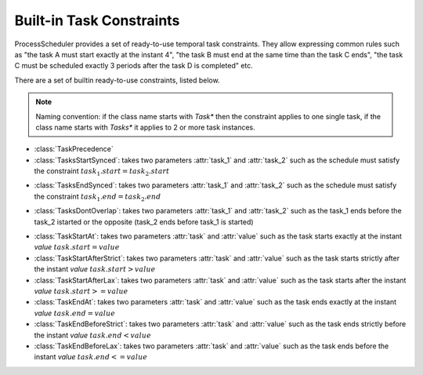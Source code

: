 
Built-in Task Constraints
=========================

ProcessScheduler provides a set of ready-to-use temporal task constraints. They allow expressing common rules such as "the task A must start exactly at the instant 4", "the task B must end at the same time than the task C ends", "the task C must be scheduled exactly 3 periods after the task D is completed" etc.

There are a set of builtin ready-to-use constraints, listed below.

.. note::

	Naming convention: if the class name starts with *Task** then the constraint applies to one single task, if the class name starts with *Tasks** it applies to 2 or more task instances.

- :class:`TaskPrecedence`

- :class:`TasksStartSynced`: takes two parameters :attr:`task_1` and :attr:`task_2` such as the schedule must satisfy the constraint :math:`task_1.start = task_2.start`

.. image:: img/TasksStartSynced.svg
    :align: center
    :width: 90%

- :class:`TasksEndSynced`: takes two parameters :attr:`task_1` and :attr:`task_2` such as the schedule must satisfy the constraint :math:`task_1.end = task_2.end`

.. image:: img/TasksEndSynced.svg
    :align: center
    :width: 90%

- :class:`TasksDontOverlap`: takes two parameters :attr:`task_1` and :attr:`task_2` such as the task_1 ends before the task_2 istarted or the opposite (task_2 ends before task_1 is started)

.. image:: img/TasksDontOverlap.svg
    :align: center
    :width: 90%

- :class:`TaskStartAt`: takes two parameters :attr:`task` and :attr:`value` such as the task starts exactly at the instant *value* :math:`task.start = value`

- :class:`TaskStartAfterStrict`: takes two parameters :attr:`task` and :attr:`value` such as the task starts strictly after the instant *value* :math:`task.start > value`

- :class:`TaskStartAfterLax`: takes two parameters :attr:`task` and :attr:`value` such as the task starts after the instant *value* :math:`task.start >= value`

- :class:`TaskEndAt`: takes two parameters :attr:`task` and :attr:`value` such as the task ends exactly at the instant *value* :math:`task.end = value`

- :class:`TaskEndBeforeStrict`: takes two parameters :attr:`task` and :attr:`value` such as the task ends strictly before the instant *value* :math:`task.end < value`

- :class:`TaskEndBeforeLax`: takes two parameters :attr:`task` and :attr:`value` such as the task ends before the instant *value* :math:`task.end <= value`
